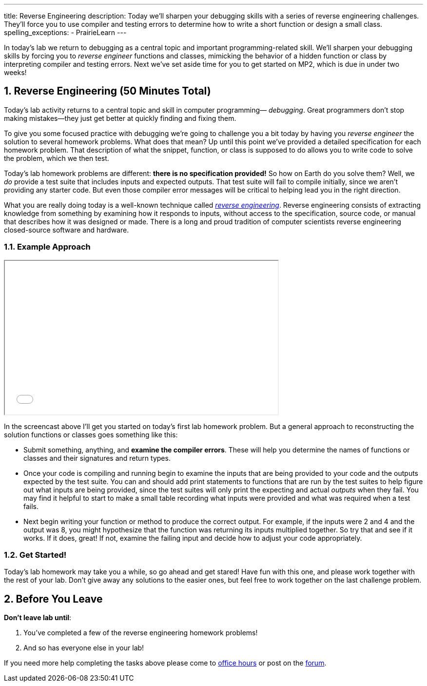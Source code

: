 ---
title: Reverse Engineering
description:
  Today we'll sharpen your debugging skills with a series of reverse
  engineering challenges. They'll force you to use compiler and testing errors
  to determine how to write a short function or design a small class.
spelling_exceptions:
  - PrairieLearn
---

:sectnums:
:linkattrs:

:forum: pass:normal[https://cs125-forum.cs.illinois.edu[forum,role='noexternal']]

[.lead]
//
In today's lab we return to debugging as a central topic and important
programming-related skill.
//
We'll sharpen your debugging skills by forcing you to _reverse engineer_
functions and classes, mimicking the behavior of a hidden function or class by
interpreting compiler and testing errors.
//
Next we've set aside time for you to get started on MP2, which is due in under
two weeks!

[[reverseengineering]]
== Reverse Engineering [.text-muted]#(50 Minutes Total)#

[.lead]
//
Today's lab activity returns to a central topic and skill in computer
programming&mdash; _debugging_.
//
Great programmers don't stop making mistakes&mdash;they just get better at
quickly finding and fixing them.

To give you some focused practice with debugging we're going to challenge you a
bit today by having you _reverse engineer_ the solution to several homework
problems.
//
What does that mean?
//
Up until this point we've provided a detailed specification for each homework
problem.
//
That description of what the snippet, function, or class is supposed to do
allows you to write code to solve the problem, which we then test.

Today's lab homework problems are different: **there is no specification
provided!**
//
So how on Earth do you solve them?
//
Well, we _do_ provide a test suite that includes inputs and expected outputs.
//
That test suite will fail to compile initially, since we aren't providing any
starter code.
//
But even those compiler error messages will be critical to helping lead you in
the right direction.

What you are really doing today is a well-known technique called
//
https://en.wikipedia.org/wiki/Reverse_engineering[_reverse engineering_].
//
Reverse engineering consists of extracting knowledge from something by examining
how it responds to inputs, without access to the specification, source code, or
manual that describes how it was designed or made.
//
There is a long and proud tradition of computer scientists reverse engineering
closed-source software and hardware.

=== Example Approach

++++
<div class="row justify-content-center mt-3 mb-3">
  <div class="col-12 col-lg-8">
    <div class="embed-responsive embed-responsive-4by3">
      <iframe class="embed-responsive-item" width="560" height="315" src="//www.youtube.com/embed/jGYGwz159a8" allowfullscreen></iframe>
    </div>
  </div>
</div>
++++

In the screencast above I'll get you started on today's first lab homework
problem.
//
But a general approach to reconstructing the solution functions or classes goes
something like this:

* Submit something, anything, and **examine the compiler errors**. These will help
you determine the names of functions or classes and their signatures and return
types.
//
* Once your code is compiling and running begin to examine the inputs that are
being provided to your code and the outputs expected by the test suite.
//
You can and should add print statements to functions that are run by the test
suites to help figure out what inputs are being provided, since the test suites
will only print the expecting and actual _outputs_ when they fail.
//
You may find it helpful to start to make a small table recording what inputs
were provided and what was required when a test fails.
//
* Next begin writing your function or method to produce the correct output. For
example, if the inputs were 2 and 4 and the output was 8, you might hypothesize
that the function was returning its inputs multiplied together.
//
So try that and see if it works.
//
If it does, great! If not, examine the failing input and decide how to adjust
your code appropriately.

=== Get Started!

Today's lab homework may take you a while, so go ahead and get stared!
//
Have fun with this one, and please work together with the rest of your lab.
//
Don't give away any solutions to the easier ones, but feel free to work together
on the last challenge problem.

[[done]]
== Before You Leave

**Don't leave lab until**:

. You've completed a few of the reverse engineering homework problems!
//
. And so has everyone else in your lab!

If you need more help completing the tasks above please come to
//
link:/info/syllabus/#calendar[office hours]
//
or post on the {forum}.
